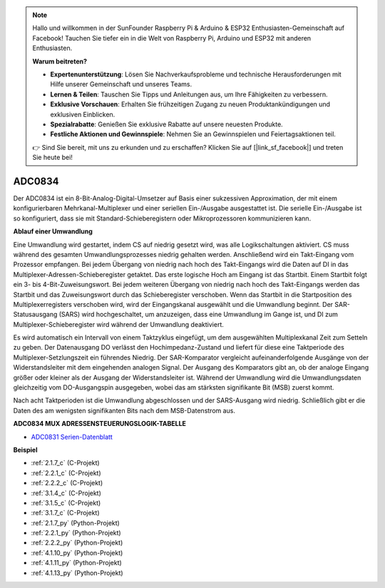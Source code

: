 .. note::

    Hallo und willkommen in der SunFounder Raspberry Pi & Arduino & ESP32 Enthusiasten-Gemeinschaft auf Facebook! Tauchen Sie tiefer ein in die Welt von Raspberry Pi, Arduino und ESP32 mit anderen Enthusiasten.

    **Warum beitreten?**

    - **Expertenunterstützung**: Lösen Sie Nachverkaufsprobleme und technische Herausforderungen mit Hilfe unserer Gemeinschaft und unseres Teams.
    - **Lernen & Teilen**: Tauschen Sie Tipps und Anleitungen aus, um Ihre Fähigkeiten zu verbessern.
    - **Exklusive Vorschauen**: Erhalten Sie frühzeitigen Zugang zu neuen Produktankündigungen und exklusiven Einblicken.
    - **Spezialrabatte**: Genießen Sie exklusive Rabatte auf unsere neuesten Produkte.
    - **Festliche Aktionen und Gewinnspiele**: Nehmen Sie an Gewinnspielen und Feiertagsaktionen teil.

    👉 Sind Sie bereit, mit uns zu erkunden und zu erschaffen? Klicken Sie auf [|link_sf_facebook|] und treten Sie heute bei!

.. _cpn_adc0834:

ADC0834
==============

Der ADC0834 ist ein 8-Bit-Analog-Digital-Umsetzer auf Basis einer sukzessiven Approximation, der mit einem konfigurierbaren Mehrkanal-Multiplexer und einer seriellen Ein-/Ausgabe ausgestattet ist. Die serielle Ein-/Ausgabe ist so konfiguriert, dass sie mit Standard-Schieberegistern oder Mikroprozessoren kommunizieren kann.

.. image:: img/image309.png


**Ablauf einer Umwandlung**

Eine Umwandlung wird gestartet, indem CS auf niedrig gesetzt wird, was alle Logikschaltungen aktiviert. CS muss während des gesamten Umwandlungsprozesses niedrig gehalten werden. Anschließend wird ein Takt-Eingang vom Prozessor empfangen. Bei jedem Übergang von niedrig nach hoch des Takt-Eingangs wird die Daten auf DI in das Multiplexer-Adressen-Schieberegister getaktet. Das erste logische Hoch am Eingang ist das Startbit. Einem Startbit folgt ein 3- bis 4-Bit-Zuweisungswort. Bei jedem weiteren Übergang von niedrig nach hoch des Takt-Eingangs werden das Startbit und das Zuweisungswort durch das Schieberegister verschoben. Wenn das Startbit in die Startposition des Multiplexerregisters verschoben wird, wird der Eingangskanal ausgewählt und die Umwandlung beginnt. Der SAR-Statusausgang (SARS) wird hochgeschaltet, um anzuzeigen, dass eine Umwandlung im Gange ist, und DI zum Multiplexer-Schieberegister wird während der Umwandlung deaktiviert.

Es wird automatisch ein Intervall von einem Taktzyklus eingefügt, um dem ausgewählten Multiplexkanal Zeit zum Setteln zu geben. Der Datenausgang DO verlässt den Hochimpedanz-Zustand und liefert für diese eine Taktperiode des Multiplexer-Setzlungszeit ein führendes Niedrig. Der SAR-Komparator vergleicht aufeinanderfolgende Ausgänge von der Widerstandsleiter mit dem eingehenden analogen Signal. Der Ausgang des Komparators gibt an, ob der analoge Eingang größer oder kleiner als der Ausgang der Widerstandsleiter ist. Während der Umwandlung wird die Umwandlungsdaten gleichzeitig vom DO-Ausgangspin ausgegeben, wobei das am stärksten signifikante Bit (MSB) zuerst kommt.

Nach acht Taktperioden ist die Umwandlung abgeschlossen und der SARS-Ausgang wird niedrig. Schließlich gibt er die Daten des am wenigsten signifikanten Bits nach dem MSB-Datenstrom aus.

.. image:: img/image175.png


**ADC0834 MUX ADRESSENSTEUERUNGSLOGIK-TABELLE**

.. image:: img/image176.png

* `ADC0831 Serien-Datenblatt <https://www.ti.com/lit/ds/symlink/adc0831-n.pdf>`_

**Beispiel**

* :ref:`2.1.7_c` (C-Projekt)
* :ref:`2.2.1_c` (C-Projekt)
* :ref:`2.2.2_c` (C-Projekt)
* :ref:`3.1.4_c` (C-Projekt)
* :ref:`3.1.5_c` (C-Projekt)
* :ref:`3.1.7_c` (C-Projekt)
* :ref:`2.1.7_py` (Python-Projekt)
* :ref:`2.2.1_py` (Python-Projekt)
* :ref:`2.2.2_py` (Python-Projekt)
* :ref:`4.1.10_py` (Python-Projekt)
* :ref:`4.1.11_py` (Python-Projekt)
* :ref:`4.1.13_py` (Python-Projekt)
